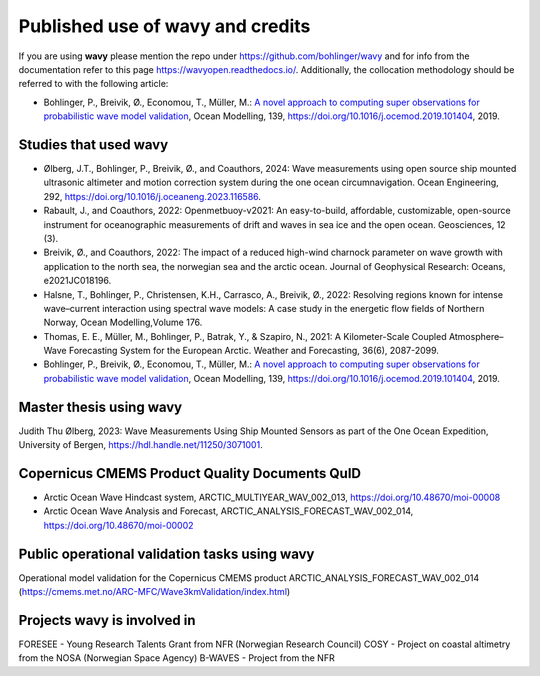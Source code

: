 Published use of **wavy** and credits
=====================================

If you are using **wavy** please mention the repo under https://github.com/bohlinger/wavy and for info from the documentation refer to this page `https://wavyopen.readthedocs.io/ <https://wavyopen.readthedocs.io/en/latest/index.html>`_. Additionally, the collocation methodology should be referred to with the following article: 

* Bohlinger, P., Breivik, Ø., Economou, T., Müller, M.: `A novel approach to computing super observations for probabilistic wave model validation <https://www.sciencedirect.com/science/article/pii/S1463500319300435>`_, Ocean Modelling, 139, `<https://doi.org/10.1016/j.ocemod.2019.101404>`_, 2019.


Studies that used **wavy**
**************************
* Ølberg, J.T., Bohlinger, P., Breivik, Ø., and Coauthors, 2024: Wave measurements using open source ship mounted ultrasonic altimeter and motion correction system during the one ocean circumnavigation. Ocean Engineering, 292, https://doi.org/10.1016/j.oceaneng.2023.116586.
* Rabault, J., and Coauthors, 2022: Openmetbuoy-v2021: An easy-to-build, affordable, customizable, open-source instrument for oceanographic measurements of drift and waves in sea ice and the open ocean. Geosciences, 12 (3).
* Breivik, Ø., and Coauthors, 2022: The impact of a reduced high-wind charnock parameter on wave growth with application to the north sea, the norwegian sea and the arctic ocean. Journal of Geophysical Research: Oceans, e2021JC018196.
* Halsne, T., Bohlinger, P., Christensen, K.H., Carrasco, A., Breivik, Ø., 2022: Resolving regions known for intense wave–current interaction using spectral wave models: A case study in the energetic flow fields of Northern Norway, Ocean Modelling,Volume 176.
* Thomas, E. E., Müller, M., Bohlinger, P., Batrak, Y., & Szapiro, N., 2021: A Kilometer-Scale Coupled Atmosphere–Wave Forecasting System for the European Arctic. Weather and Forecasting, 36(6), 2087-2099.
* Bohlinger, P., Breivik, Ø., Economou, T., Müller, M.: `A novel approach to computing super observations for probabilistic wave model validation <https://www.sciencedirect.com/science/article/pii/S1463500319300435>`_, Ocean Modelling, 139, `<https://doi.org/10.1016/j.ocemod.2019.101404>`_, 2019.

Master thesis using wavy
************************
Judith Thu Ølberg, 2023: Wave Measurements Using Ship Mounted Sensors as part of the One Ocean Expedition, University of Bergen, https://hdl.handle.net/11250/3071001.

Copernicus CMEMS Product Quality Documents QuID
***********************************************
* Arctic Ocean Wave Hindcast system, ARCTIC_MULTIYEAR_WAV_002_013, https://doi.org/10.48670/moi-00008
* Arctic Ocean Wave Analysis and Forecast, ARCTIC_ANALYSIS_FORECAST_WAV_002_014, https://doi.org/10.48670/moi-00002

Public operational validation tasks using **wavy**
**************************************************
Operational model validation for the Copernicus CMEMS product ARCTIC_ANALYSIS_FORECAST_WAV_002_014 (https://cmems.met.no/ARC-MFC/Wave3kmValidation/index.html)

Projects **wavy** is involved in
********************************
FORESEE - Young Research Talents Grant from NFR (Norwegian Research Council)
COSY - Project on coastal altimetry from the NOSA (Norwegian Space Agency)
B-WAVES - Project from the NFR
